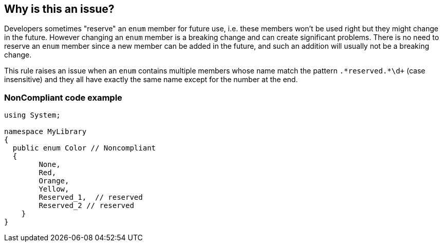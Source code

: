 == Why is this an issue?

Developers sometimes "reserve" an ``++enum++`` member for future use, i.e. these members won't be used right but they might change in the future. However changing an ``++enum++`` member is a breaking change and can create significant problems. There is no need to reserve an ``++enum++`` member since a new member can be added in the future, and such an addition will usually not be a breaking change.


This rule raises an issue when an ``++enum++`` contains multiple members whose name match the pattern ``++.*reserved.*\d+++`` (case insensitive) and they all have exactly the same name except for the number at the end.


=== NonCompliant code example

[source,text]
----
using System;

namespace MyLibrary
{
  public enum Color // Noncompliant
  { 
        None, 
        Red, 
        Orange, 
        Yellow,
        Reserved_1,  // reserved
        Reserved_2 // reserved
    }  
}
----

